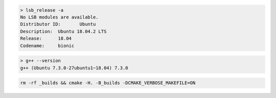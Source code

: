 .. code-block:: none

  > lsb_release -a
  No LSB modules are available.
  Distributor ID:	Ubuntu
  Description:	Ubuntu 18.04.2 LTS
  Release:	18.04
  Codename:	bionic

.. code-block:: none

  > g++ --version
  g++ (Ubuntu 7.3.0-27ubuntu1~18.04) 7.3.0

.. code-block:: none

  rm -rf _builds && cmake -H. -B_builds -DCMAKE_VERBOSE_MAKEFILE=ON

